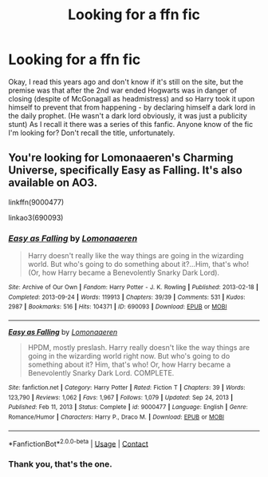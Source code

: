 #+TITLE: Looking for a ffn fic

* Looking for a ffn fic
:PROPERTIES:
:Author: Midnattsockan21
:Score: 1
:DateUnix: 1614776594.0
:DateShort: 2021-Mar-03
:FlairText: What's That Fic?
:END:
Okay, I read this years ago and don't know if it's still on the site, but the premise was that after the 2nd war ended Hogwarts was in danger of closing (despite of McGonagall as headmistress) and so Harry took it upon himself to prevent that from happening - by declaring himself a dark lord in the daily prophet. (He wasn't a dark lord obviously, it was just a publicity stunt) As I recall it there was a series of this fanfic. Anyone know of the fic I'm looking for? Don't recall the title, unfortunately.


** You're looking for Lomonaaeren's Charming Universe, specifically Easy as Falling. It's also available on AO3.

linkffn(9000477)

linkao3(690093)
:PROPERTIES:
:Author: xalley
:Score: 2
:DateUnix: 1614791888.0
:DateShort: 2021-Mar-03
:END:

*** [[https://archiveofourown.org/works/690093][*/Easy as Falling/*]] by [[https://www.archiveofourown.org/users/Lomonaaeren/pseuds/Lomonaaeren][/Lomonaaeren/]]

#+begin_quote
  Harry doesn't really like the way things are going in the wizarding world. But who's going to do something about it?...Him, that's who! (Or, how Harry became a Benevolently Snarky Dark Lord).
#+end_quote

^{/Site/:} ^{Archive} ^{of} ^{Our} ^{Own} ^{*|*} ^{/Fandom/:} ^{Harry} ^{Potter} ^{-} ^{J.} ^{K.} ^{Rowling} ^{*|*} ^{/Published/:} ^{2013-02-18} ^{*|*} ^{/Completed/:} ^{2013-09-24} ^{*|*} ^{/Words/:} ^{119913} ^{*|*} ^{/Chapters/:} ^{39/39} ^{*|*} ^{/Comments/:} ^{531} ^{*|*} ^{/Kudos/:} ^{2987} ^{*|*} ^{/Bookmarks/:} ^{516} ^{*|*} ^{/Hits/:} ^{104371} ^{*|*} ^{/ID/:} ^{690093} ^{*|*} ^{/Download/:} ^{[[https://archiveofourown.org/downloads/690093/Easy%20as%20Falling.epub?updated_at=1556531993][EPUB]]} ^{or} ^{[[https://archiveofourown.org/downloads/690093/Easy%20as%20Falling.mobi?updated_at=1556531993][MOBI]]}

--------------

[[https://www.fanfiction.net/s/9000477/1/][*/Easy as Falling/*]] by [[https://www.fanfiction.net/u/1265079/Lomonaaeren][/Lomonaaeren/]]

#+begin_quote
  HPDM, mostly preslash. Harry really doesn't like the way things are going in the wizarding world right now. But who's going to do something about it? Him, that's who! Or, how Harry became a Benevolently Snarky Dark Lord. COMPLETE.
#+end_quote

^{/Site/:} ^{fanfiction.net} ^{*|*} ^{/Category/:} ^{Harry} ^{Potter} ^{*|*} ^{/Rated/:} ^{Fiction} ^{T} ^{*|*} ^{/Chapters/:} ^{39} ^{*|*} ^{/Words/:} ^{123,790} ^{*|*} ^{/Reviews/:} ^{1,062} ^{*|*} ^{/Favs/:} ^{1,967} ^{*|*} ^{/Follows/:} ^{1,079} ^{*|*} ^{/Updated/:} ^{Sep} ^{24,} ^{2013} ^{*|*} ^{/Published/:} ^{Feb} ^{11,} ^{2013} ^{*|*} ^{/Status/:} ^{Complete} ^{*|*} ^{/id/:} ^{9000477} ^{*|*} ^{/Language/:} ^{English} ^{*|*} ^{/Genre/:} ^{Romance/Humor} ^{*|*} ^{/Characters/:} ^{Harry} ^{P.,} ^{Draco} ^{M.} ^{*|*} ^{/Download/:} ^{[[http://www.ff2ebook.com/old/ffn-bot/index.php?id=9000477&source=ff&filetype=epub][EPUB]]} ^{or} ^{[[http://www.ff2ebook.com/old/ffn-bot/index.php?id=9000477&source=ff&filetype=mobi][MOBI]]}

--------------

*FanfictionBot*^{2.0.0-beta} | [[https://github.com/FanfictionBot/reddit-ffn-bot/wiki/Usage][Usage]] | [[https://www.reddit.com/message/compose?to=tusing][Contact]]
:PROPERTIES:
:Author: FanfictionBot
:Score: 2
:DateUnix: 1614791911.0
:DateShort: 2021-Mar-03
:END:


*** Thank you, that's the one.
:PROPERTIES:
:Author: Midnattsockan21
:Score: 1
:DateUnix: 1614878678.0
:DateShort: 2021-Mar-04
:END:
